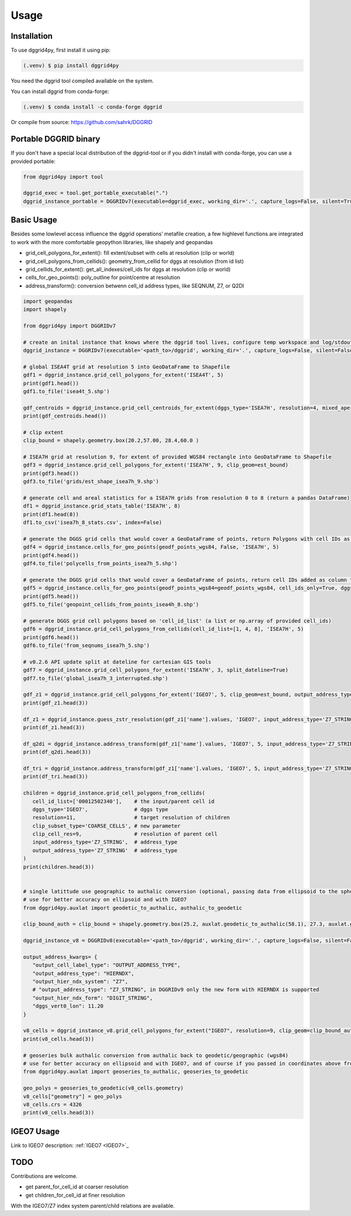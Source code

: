 Usage
=====

.. _installation:

Installation
------------

To use dggrid4py, first install it using pip:

.. code-block:: console

   (.venv) $ pip install dggrid4py


You need the dggrid tool compiled available on the system.

You can install dggrid from conda-forge:

.. code-block:: console

   (.venv) $ conda install -c conda-forge dggrid

Or compile from source: https://github.com/sahrk/DGGRID


Portable DGGRID binary
----------------------

If you don't have a special local distribution of the dggrid-tool or if you didn't install with conda-forge, you can use a provided portable:

.. code:: python

   from dggrid4py import tool

   dggrid_exec = tool.get_portable_executable(".")
   dggrid_instance_portable = DGGRIDv7(executable=dggrid_exec, working_dir='.', capture_logs=False, silent=True, has_gdal=False, tmp_geo_out_legacy=True, debug=False)



.. _basic_usage:

Basic Usage
-----------

Besides some lowlevel access influence the dggrid operations’ metafile
creation, a few highlevel functions are integrated to work with the more
comfortable geopython libraries, like shapely and geopandas

-  grid_cell_polygons_for_extent(): fill extent/subset with cells at
   resolution (clip or world)
-  grid_cell_polygons_from_cellids(): geometry_from_cellid for dggs at
   resolution (from id list)
-  grid_cellids_for_extent(): get_all_indexes/cell_ids for dggs at
   resolution (clip or world)
-  cells_for_geo_points(): poly_outline for point/centre at resolution
-  address_transform():  conversion betwenn cell_id address types, like SEQNUM, Z7, or Q2DI

.. code:: python

   import geopandas
   import shapely

   from dggrid4py import DGGRIDv7

   # create an inital instance that knows where the dggrid tool lives, configure temp workspace and log/stdout output
   dggrid_instance = DGGRIDv7(executable='<path_to>/dggrid', working_dir='.', capture_logs=False, silent=False, tmp_geo_out_legacy=False, debug=False)

   # global ISEA4T grid at resolution 5 into GeoDataFrame to Shapefile
   gdf1 = dggrid_instance.grid_cell_polygons_for_extent('ISEA4T', 5)
   print(gdf1.head())
   gdf1.to_file('isea4t_5.shp')

   gdf_centroids = dggrid_instance.grid_cell_centroids_for_extent(dggs_type='ISEA7H', resolution=4, mixed_aperture_level=None, clip_geom=None)
   print(gdf_centroids.head())

   # clip extent
   clip_bound = shapely.geometry.box(20.2,57.00, 28.4,60.0 )

   # ISEA7H grid at resolution 9, for extent of provided WGS84 rectangle into GeoDataFrame to Shapefile
   gdf3 = dggrid_instance.grid_cell_polygons_for_extent('ISEA7H', 9, clip_geom=est_bound)
   print(gdf3.head())
   gdf3.to_file('grids/est_shape_isea7h_9.shp')

   # generate cell and areal statistics for a ISEA7H grids from resolution 0 to 8 (return a pandas DataFrame)
   df1 = dggrid_instance.grid_stats_table('ISEA7H', 8)
   print(df1.head(8))
   df1.to_csv('isea7h_8_stats.csv', index=False)

   # generate the DGGS grid cells that would cover a GeoDataFrame of points, return Polygons with cell IDs as GeoDataFrame
   gdf4 = dggrid_instance.cells_for_geo_points(geodf_points_wgs84, False, 'ISEA7H', 5)
   print(gdf4.head())
   gdf4.to_file('polycells_from_points_isea7h_5.shp')

   # generate the DGGS grid cells that would cover a GeoDataFrame of points, return cell IDs added as column to the points GDF
   gdf5 = dggrid_instance.cells_for_geo_points(geodf_points_wgs84=geodf_points_wgs84, cell_ids_only=True, dggs_type='ISEA4H', resolution=8)
   print(gdf5.head())
   gdf5.to_file('geopoint_cellids_from_points_isea4h_8.shp')

   # generate DGGS grid cell polygons based on 'cell_id_list' (a list or np.array of provided cell_ids)
   gdf6 = dggrid_instance.grid_cell_polygons_from_cellids(cell_id_list=[1, 4, 8], 'ISEA7H', 5)
   print(gdf6.head())
   gdf6.to_file('from_seqnums_isea7h_5.shp')

   # v0.2.6 API update split at dateline for cartesian GIS tools
   gdf7 = dggrid_instance.grid_cell_polygons_for_extent('ISEA7H', 3, split_dateline=True)
   gdf7.to_file('global_isea7h_3_interrupted.shp')

   gdf_z1 = dggrid_instance.grid_cell_polygons_for_extent('IGEO7', 5, clip_geom=est_bound, output_address_type='Z7_STRING')
   print(gdf_z1.head(3))

   df_z1 = dggrid_instance.guess_zstr_resolution(gdf_z1['name'].values, 'IGEO7', input_address_type='Z7_STRING')
   print(df_z1.head(3))

   df_q2di = dggrid_instance.address_transform(gdf_z1['name'].values, 'IGEO7', 5, input_address_type='Z7_STRING', output_address_type='Q2DI')
   print(df_q2di.head(3))

   df_tri = dggrid_instance.address_transform(gdf_z1['name'].values, 'IGEO7', 5, input_address_type='Z7_STRING', output_address_type='PROJTRI')
   print(df_tri.head(3))

   children = dggrid_instance.grid_cell_polygons_from_cellids(
      cell_id_list=['00012502340'],    # the input/parent cell id
      dggs_type='IGEO7',               # dggs type
      resolution=11,                   # target resolution of children
      clip_subset_type='COARSE_CELLS', # new parameter
      clip_cell_res=9,                 # resolution of parent cell
      input_address_type='Z7_STRING',  # address_type
      output_address_type='Z7_STRING'  # address_type
   )
   print(children.head(3))


   # single latittude use geographic to authalic conversion (optional, passing data from ellipsoid to the sphere)
   # use for better accuracy on ellipsoid and with IGEO7
   from dggrid4py.auxlat import geodetic_to_authalic, authalic_to_geodetic

   clip_bound_auth = clip_bound = shapely.geometry.box(25.2, auxlat.geodetic_to_authalic(58.1), 27.3, auxlat.geodetic_to_authalic(59.2))

   dggrid_instance_v8 = DGGRIDv8(executable='<path_to>/dggrid', working_dir='.', capture_logs=False, silent=False, tmp_geo_out_legacy=False, debug=False)

   output_address_kwargs= {
      "output_cell_label_type": "OUTPUT_ADDRESS_TYPE",
      "output_address_type": "HIERNDX",
      "output_hier_ndx_system": "Z7",
      # "output_address_type": "Z7_STRING", in DGGRIDv9 only the new form with HIERNDX is supported
      "output_hier_ndx_form": "DIGIT_STRING",
      "dggs_vert0_lon": 11.20
   }

   v8_cells = dggrid_instance_v8.grid_cell_polygons_for_extent("IGEO7", resolution=9, clip_geom=clip_bound_auth, **output_address_kwargs)
   print(v8_cells.head(3))

   # geoseries bulk authalic conversion from authalic back to geodetic/geographic (wgs84)
   # use for better accuracy on ellipsoid and with IGEO7, and of course if you passed in coordinates above from geodetic to authalic form
   from dggrid4py.auxlat import geoseries_to_authalic, geoseries_to_geodetic

   geo_polys = geoseries_to_geodetic(v8_cells.geometry)
   v8_cells["geometry"] = geo_polys
   v8_cells.crs = 4326
   print(v8_cells.head(3))

   

IGEO7 Usage
-----------

Link to IGEO7 description: :ref:`IGEO7 <IGEO7>`_

TODO
----

Contributions are welcome.

-  get parent_for_cell_id at coarser resolution

-  get children_for_cell_id at finer resolution

With the IGEO7/Z7 index system parent/child relations are available.

